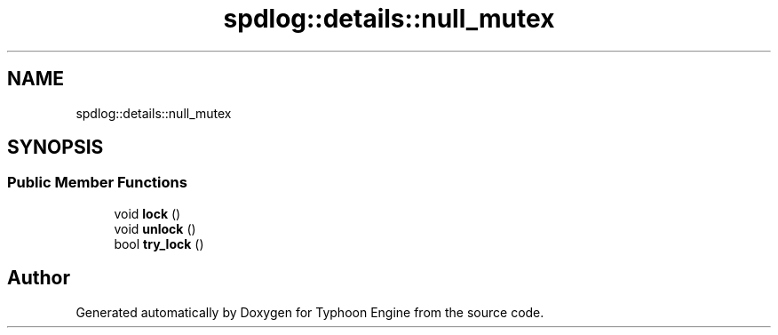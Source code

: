 .TH "spdlog::details::null_mutex" 3 "Sat Jul 20 2019" "Version 0.1" "Typhoon Engine" \" -*- nroff -*-
.ad l
.nh
.SH NAME
spdlog::details::null_mutex
.SH SYNOPSIS
.br
.PP
.SS "Public Member Functions"

.in +1c
.ti -1c
.RI "void \fBlock\fP ()"
.br
.ti -1c
.RI "void \fBunlock\fP ()"
.br
.ti -1c
.RI "bool \fBtry_lock\fP ()"
.br
.in -1c

.SH "Author"
.PP 
Generated automatically by Doxygen for Typhoon Engine from the source code\&.
